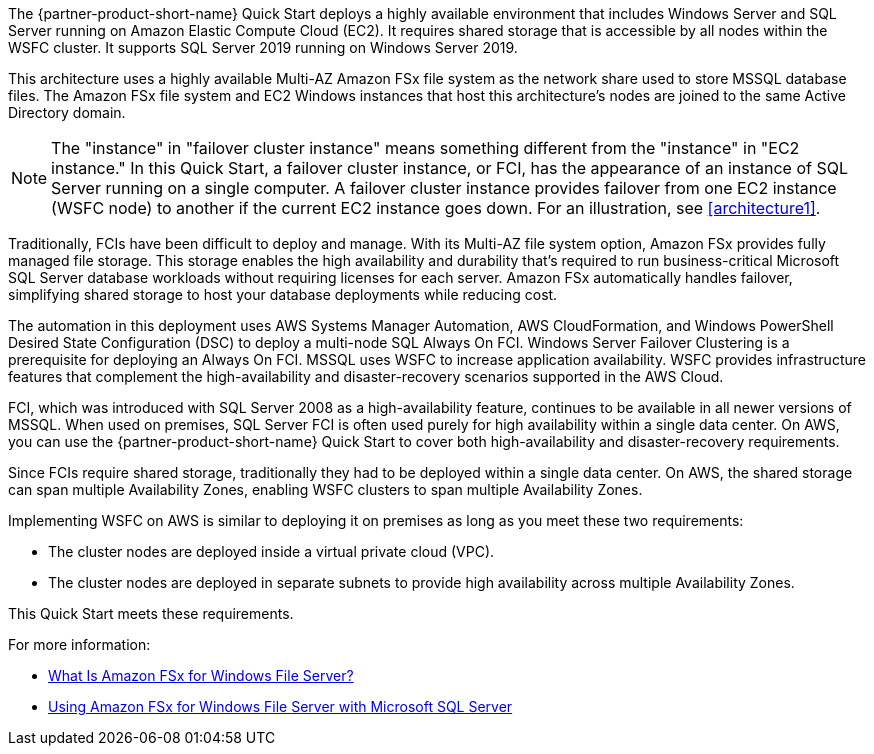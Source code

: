 :xrefstyle: short

The {partner-product-short-name} Quick Start deploys a highly available environment that includes Windows Server and SQL Server running on Amazon Elastic Compute Cloud (EC2). It requires shared storage that is accessible by all nodes within the WSFC cluster. It supports SQL Server 2019 running on Windows Server 2019.

This architecture uses a highly available Multi-AZ Amazon FSx file system as the network share used to store MSSQL database files. The Amazon FSx file system and EC2 Windows instances that host this architecture's nodes are joined to the same Active Directory domain.

NOTE: The "instance" in "failover cluster instance" means something different from the "instance" in "EC2 instance." In this Quick Start, a failover cluster instance, or FCI, has the appearance of an instance of SQL Server running on a single computer. A failover cluster instance provides failover from one EC2 instance (WSFC node) to another if the current EC2 instance goes down. For an illustration, see <<architecture1>>.

Traditionally, FCIs have been difficult to deploy and manage. With its Multi-AZ file system option, Amazon FSx provides fully managed file storage. This storage enables the high availability and durability that's required to run business-critical Microsoft SQL Server database workloads without requiring licenses for each server. Amazon FSx automatically handles failover, simplifying shared storage to host your database deployments while reducing cost.

The automation in this deployment uses AWS Systems Manager Automation, AWS CloudFormation, and   Windows PowerShell Desired State Configuration (DSC) to deploy a multi-node SQL Always On FCI. Windows Server Failover Clustering is a prerequisite for deploying an Always On FCI. MSSQL uses WSFC to increase application availability. WSFC provides infrastructure features that complement the high-availability and disaster-recovery scenarios supported in the AWS Cloud.

FCI, which was introduced with SQL Server 2008 as a high-availability feature, continues to be available in all newer versions of MSSQL. When used on premises, SQL Server FCI is often used purely for high availability within a single data center. On AWS, you can use the {partner-product-short-name} Quick Start to cover both high-availability and disaster-recovery requirements.

Since FCIs require shared storage, traditionally they had to be deployed within a single data center. On AWS, the shared storage can span multiple Availability Zones, enabling WSFC clusters to span multiple Availability Zones.

Implementing WSFC on AWS is similar to deploying it on premises as long as you meet these two requirements:

* The cluster nodes are deployed inside a virtual private cloud (VPC).
* The cluster nodes are deployed in separate subnets to provide high availability across multiple Availability Zones.

This Quick Start meets these requirements.

For more information:

* https://docs.aws.amazon.com/fsx/latest/WindowsGuide/what-is.html[What Is Amazon FSx for Windows File Server?^]
* https://docs.aws.amazon.com/fsx/latest/WindowsGuide/sql-server.html[Using Amazon FSx for Windows File Server with Microsoft SQL Server^]